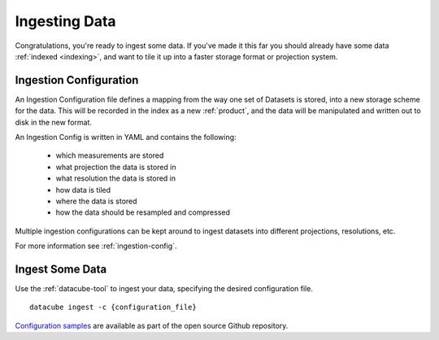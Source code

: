 .. _ingestion:

Ingesting Data
**************

Congratulations, you're ready to ingest some data. If you've made it this far
you should already have some data :ref:`indexed <indexing>`, and want to
tile it up into a faster storage format or projection system.

.. _ingest-config:

Ingestion Configuration
=======================

An Ingestion Configuration file defines a mapping from the way one set of
Datasets is stored, into a new storage scheme for the data. This will be
recorded in the index as a new :ref:`product`, and the data will be
manipulated and written out to disk in the new format.

An Ingestion Config is written in YAML and contains the following:

    - which measurements are stored
    - what projection the data is stored in
    - what resolution the data is stored in
    - how data is tiled
    - where the data is stored
    - how the data should be resampled and compressed


Multiple ingestion configurations can be kept around to ingest datasets into
different projections, resolutions, etc.

For more information see :ref:`ingestion-config`.

Ingest Some Data
================

Use the :ref:`datacube-tool` to ingest your data, specifying the desired
configuration file.
::

    datacube ingest -c {configuration_file}


`Configuration samples <https://github.com/opendatacube/datacube-core/tree/develop/docs/config_samples>`_ are available as part of the open source Github repository.
